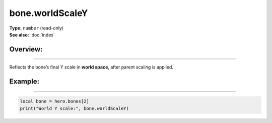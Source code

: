 ===================================
bone.worldScaleY
===================================

| **Type:** ``number`` (read-only)
| **See also:** :doc:`index`

Overview:
.........
--------

Reflects the bone’s final Y scale in **world space**, after parent scaling is applied.

Example:
........
--------

.. code-block:: lua

   local bone = hero.bones[2]
   print("World Y scale:", bone.worldScaleY)